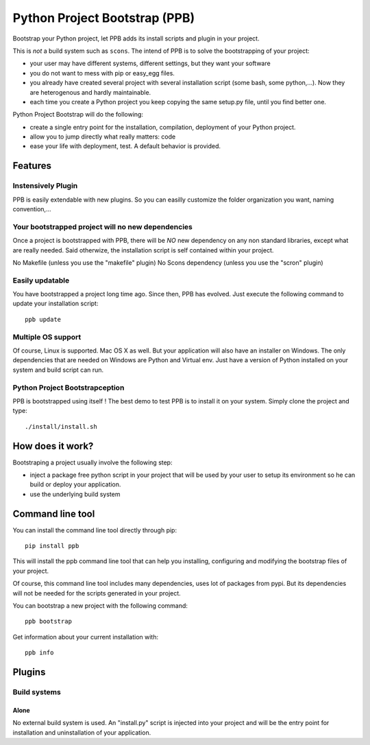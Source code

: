 ##############################
Python Project Bootstrap (PPB)
##############################

.. image:: https://img.shields.io/travis/Stibbons/python-project-bootstrap/master.svg
    :target: https://travis-ci.org/Stibbons/python-project-bootstrap

.. image:: https://img.shields.io/coveralls/Stibbons/python-project-bootstrap.svg
    :target: https://coveralls.io/r/Stibbons/python-project-bootstrap

.. image:: https://pypip.in/version/python-project-bootstrap/badge.svg
    :target: https://pypi.python.org/pypi/python-project-bootstrap/

.. .. image:: https://pypip.in/py_versions/python-project-bootstrap/badge.svg
..     :target: https://pypi.python.org/pypi/python-project-bootstrap/

.. .. image:: https://pypip.in/download/python-project-bootstrap/badge.svg
..     :target: https://pypi.python.org/pypi/python-project-bootstrap/

.. .. image:: https://img.shields.io/python-project-bootstrap/dt/scriptcs.svg
..     :align: center


Bootstrap your Python project, let PPB adds its install scripts and plugin in your project.

This is *not* a build system such as ``scons``. The intend of PPB is to solve the bootstrapping of
your project:

- your user may have different systems, different settings, but they want your software
- you do not want to mess with pip or easy_egg files.
- you already have created several project with several installation script (some bash, some
  python,...). Now they are heterogenous and hardly maintainable.
- each time you create a Python project you keep copying the same setup.py file, until you find
  better one.

Python Project Bootstrap will do the following:

- create a single entry point for the installation, compilation, deployment of your Python project.
- allow you to jump directly what really matters: code
- ease your life with deployment, test. A default behavior is provided.

Features
########

Instensively Plugin
===================

PPB is easily extendable with new plugins. So you can easilly customize the folder organization you
want, naming convention,...

Your bootstrapped project will no new dependencies
==================================================

Once a project is bootstrapped with PPB, there will be *NO* new dependency on any non standard
libraries, except what are really needed. Said otherwize, the installation script is self contained
within your project.

No Makefile (unless you use the "makefile" plugin)
No Scons dependency (unless you use the "scron" plugin)

Easily updatable
================

You have bootstrapped a project long time ago. Since then, PPB has evolved. Just execute the
following command to update your installation script::

    ppb update


Multiple OS support
===================

Of course, Linux is supported. Mac OS X as well. But your application will also have an installer
on Windows. The only dependencies that are needed on Windows are Python and Virtual env. Just
have a version of Python installed on your system and build script can run.

Python Project Bootstrapception
===============================

PPB is bootstrapped using itself ! The best demo to test PPB is to install it on your system. Simply
clone the project and type::

    ./install/install.sh

How does it work?
#################

Bootstraping a project usually involve the following step:

- inject a package free python script in your project that will be used by your user to setup its
  environment so he can build or deploy your application.
- use the underlying build system

Command line tool
#################

You can install the command line tool directly through pip::

    pip install ppb

This will install the ppb command line tool that can help you installing, configuring and
modifying the bootstrap files of your project.

Of course, this command line tool includes many dependencies, uses lot of packages from pypi. But
its dependencies will not be needed for the scripts generated in your project.

You can bootstrap a new project with the following command::

    ppb bootstrap

Get information about your current installation with::

    ppb info


Plugins
#######

Build systems
=============

Alone
-----

No external build system is used. An "install.py" script is injected into your project and will
be the entry point for installation and uninstallation of your application.
